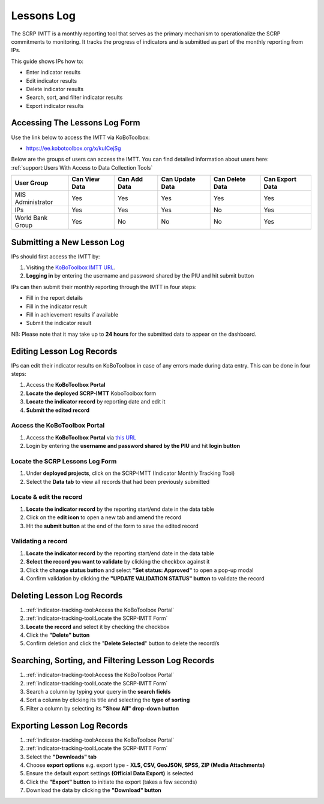 ===========
Lessons Log
===========

The SCRP IMTT is a monthly reporting tool that serves as the primary mechanism to operationalize the SCRP commitments to monitoring. 
It tracks the progress of indicators and is submitted as part of the monthly reporting from IPs.

..  youtube:: ERT1H3oJUn4
  :width: 700
  :height: 400

This guide shows IPs how to:

- Enter indicator results
- Edit indicator results
- Delete indicator results
- Search, sort, and filter indicator results
- Export indicator results

Accessing The Lessons Log Form
------------------------------

Use the link below to access the IMTT via KoBoToolbox:

- `https://ee.kobotoolbox.org/x/kuICejSg <https://ee.kobotoolbox.org/x/kuICejSg>`_

Below are the groups of users can access the IMTT. You can find detailed information about users here: 
:ref:`support:Users With Access to Data Collection Tools`

+-------------------+---------------+--------------+-----------------+-----------------+-----------------+
| User Group        | Can View Data | Can Add Data | Can Update Data | Can Delete Data | Can Export Data |
+===================+===============+==============+=================+=================+=================+
| MIS Administrator | Yes           | Yes          | Yes             | Yes             | Yes             |
+-------------------+---------------+--------------+-----------------+-----------------+-----------------+
| IPs               | Yes           | Yes          | Yes             | No              | Yes             |
+-------------------+---------------+--------------+-----------------+-----------------+-----------------+
| World Bank Group  | Yes           | No           | No              | No              | Yes             |
+-------------------+---------------+--------------+-----------------+-----------------+-----------------+

Submitting a New Lesson Log
---------------------------
.. image:: _static/login.png
  :width: 800
  :alt: Accessing SCRP IMTT

IPs should first access the IMTT by:

#. Visiting the `KoBoToolbox IMTT URL <https://ee.kobotoolbox.org/x/kuICejSg>`_.
#. **Logging in** by entering the username and password shared by the PIU and hit submit button

.. image:: _static/imtt_entry.png
  :width: 800
  :alt: SCRP IMTT data entry

IPs can then submit their monthly reporting through the IMTT in four steps:

- Fill in the report details
- Fill in the indicator result
- Fill in achievement results if available
- Submit the indicator result

NB: Please note that it may take up to **24 hours** for the submitted data to appear on the dashboard.

Editing Lesson Log Records
--------------------------

IPs can edit their indicator results on KoBoToolbox in case of any errors made during data entry. This can be done in four steps:

#. Access the **KoBoToolbox Portal**
#. **Locate the deployed SCRP-IMTT** KoboToolbox form
#. **Locate the indicator record** by reporting date and edit it
#. **Submit the edited record**

Access the KoBoToolbox Portal
^^^^^^^^^^^^^^^^^^^^^^^^^^^^^
.. image:: _static/kobo_login.png
  :width: 800
  :alt: KoBoToolbox login page

#. Access the **KoBoToolbox Portal** via `this URL <https://kf.kobotoolbox.org/>`_ 
#. Login by entering the **username and password shared by the PIU** and hit **login button**

Locate the SCRP Lessons Log Form
^^^^^^^^^^^^^^^^^^^^^^^^^^^^^^^^
.. image:: _static/kobo_projects.png
  :width: 800
  :alt: KoBoToolbox projects page

#. Under **deployed projects**, click on the SCRP-IMTT (Indicator Monthly Tracking Tool)
#. Select the **Data tab** to view all records that had been previously submitted

Locate & edit the record
^^^^^^^^^^^^^^^^^^^^^^^^
.. image:: _static/kobo_table.png
  :width: 800
  :alt: KoBoToolbox data table page

#. **Locate the indicator record** by the reporting start/end date in the data table
#. Click on the **edit icon** to open a new tab and amend the record
#. Hit the **submit button** at the end of the form to save the edited record


Validating a record
^^^^^^^^^^^^^^^^^^^
.. image:: _static/kobo_validation.png
  :width: 800
  :alt: KoBoToolbox validating record

#. **Locate the indicator record** by the reporting start/end date in the data table
#. **Select the record you want to validate** by clicking the checkbox against it
#. Click the **change status button** and select **"Set status: Approved"** to open a pop-up modal
#. Confirm validation by clicking the **"UPDATE VALIDATION STATUS" button** to validate the record

Deleting Lesson Log Records
---------------------------
.. image:: _static/kobo_delete.png
  :width: 800
  :alt: KoBoToolbox record deletion

#. :ref:`indicator-tracking-tool:Access the KoBoToolbox Portal`
#. :ref:`indicator-tracking-tool:Locate the SCRP-IMTT Form`
#. **Locate the record** and select it by checking the checkbox
#. Click the **"Delete" button**
#. Confirm deletion and click the "**Delete Selected**" button to delete the record/s

Searching, Sorting, and Filtering Lesson Log Records
----------------------------------------------------
.. image:: _static/kobo_search.png
  :width: 800
  :alt: KoBoToolbox record search

#. :ref:`indicator-tracking-tool:Access the KoBoToolbox Portal`
#. :ref:`indicator-tracking-tool:Locate the SCRP-IMTT Form`
#. Search a column by typing your query in the **search fields**
#. Sort a column by clicking its title and selecting the **type of sorting**
#. Filter a column by selecting its **"Show All" drop-down button**

Exporting Lesson Log Records
----------------------------
.. image:: _static/kobo_export.png
  :width: 800
  :alt: KoBoToolbox records export

#. :ref:`indicator-tracking-tool:Access the KoBoToolbox Portal`
#. :ref:`indicator-tracking-tool:Locate the SCRP-IMTT Form`
#. Select the **"Downloads" tab**
#. Choose **export options** e.g. export type - **XLS, CSV, GeoJSON, SPSS, ZIP (Media Attachments)**
#. Ensure the default export settings **(Official Data Export)** is selected
#. Click the **"Export" button** to initiate the export (takes a few seconds)
#. Download the data by clicking the **"Download" button**
